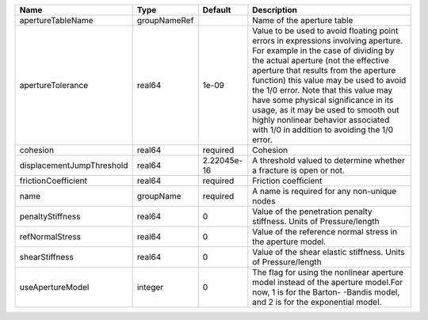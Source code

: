 

========================= ============ =========== ============================================================================================================================================================================================================================================================================================================================================================================================================================================================= 
Name                      Type         Default     Description                                                                                                                                                                                                                                                                                                                                                                                                                                                   
========================= ============ =========== ============================================================================================================================================================================================================================================================================================================================================================================================================================================================= 
apertureTableName         groupNameRef             Name of the aperture table                                                                                                                                                                                                                                                                                                                                                                                                                                    
apertureTolerance         real64       1e-09       Value to be used to avoid floating point errors in expressions involving aperture. For example in the case of dividing by the actual aperture (not the effective aperture that results from the aperture function) this value may be used to avoid the 1/0 error. Note that this value may have some physical significance in its usage, as it may be used to smooth out highly nonlinear behavior associated with 1/0 in addition to avoiding the 1/0 error. 
cohesion                  real64       required    Cohesion                                                                                                                                                                                                                                                                                                                                                                                                                                                      
displacementJumpThreshold real64       2.22045e-16 A threshold valued to determine whether a fracture is open or not.                                                                                                                                                                                                                                                                                                                                                                                            
frictionCoefficient       real64       required    Friction coefficient                                                                                                                                                                                                                                                                                                                                                                                                                                          
name                      groupName    required    A name is required for any non-unique nodes                                                                                                                                                                                                                                                                                                                                                                                                                   
penaltyStiffness          real64       0           Value of the penetration penalty stiffness. Units of Pressure/length                                                                                                                                                                                                                                                                                                                                                                                          
refNormalStress           real64       0           Value of the reference normal stress in the aperture model.                                                                                                                                                                                                                                                                                                                                                                                                   
shearStiffness            real64       0           Value of the shear elastic stiffness. Units of Pressure/length                                                                                                                                                                                                                                                                                                                                                                                                
useApertureModel          integer      0           The flag for using the nonlinear aperture model instead of the aperture model.For now, 1 is for the Barton- -Bandis model, and 2 is for the exponential model.                                                                                                                                                                                                                                                                                                
========================= ============ =========== ============================================================================================================================================================================================================================================================================================================================================================================================================================================================= 


